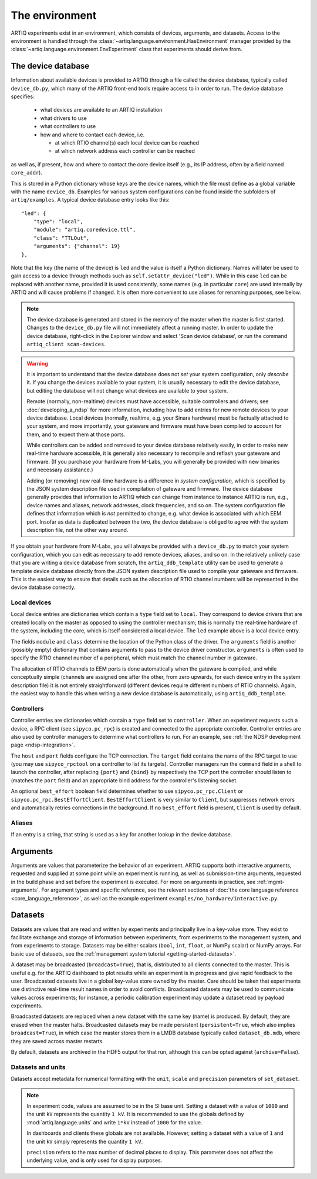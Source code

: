 The environment
===============

ARTIQ experiments exist in an environment, which consists of devices, arguments, and datasets. Access to the environment is handled through the :class:`~artiq.language.environment.HasEnvironment` manager provided by the :class:`~artiq.language.environment.EnvExperiment` class that experiments should derive from. 

.. _device-db:

The device database
-------------------

Information about available devices is provided to ARTIQ through a file called the device database, typically called ``device_db.py``, which many of the ARTIQ front-end tools require access to in order to run. The device database specifies: 

    * what devices are available to an ARTIQ installation 
    * what drivers to use 
    * what controllers to use
    * how and where to contact each device, i.e. 

      - at which RTIO channel(s) each local device can be reached 
      - at which network address each controller can be reached 

as well as, if present, how and where to contact the core device itself (e.g., its IP address, often by a field named ``core_addr``). 

This is stored in a Python dictionary whose keys are the device names, which the file must define as a global variable with the name ``device_db``. Examples for various system configurations can be found inside the subfolders of ``artiq/examples``. A typical device database entry looks like this: :: 

    "led": {
        "type": "local",
        "module": "artiq.coredevice.ttl",
        "class": "TTLOut",
        "arguments": {"channel": 19}
    },

Note that the key (the name of the device) is ``led`` and the value is itself a Python dictionary. Names will later be used to gain access to a device through methods such as ``self.setattr_device("led")``. While in this case ``led`` can be replaced with another name, provided it is used consistently, some names (e.g. in particular ``core``) are used internally by ARTIQ and will cause problems if changed. It is often more convenient to use aliases for renaming purposes, see below. 

.. note:: 
    The device database is generated and stored in the memory of the master when the master is first started. Changes to the ``device_db.py`` file will not immediately affect a running master. In order to update the device database, right-click in the Explorer window and select 'Scan device database', or run the command ``artiq_client scan-devices``. 

.. warning:: 
    It is important to understand that the device database does not *set* your system configuration, only *describe* it. If you change the devices available to your system, it is usually necessary to edit the device database, but editing the database will not change what devices are available to your system. 

    Remote (normally, non-realtime) devices must have accessible, suitable controllers and drivers; see :doc:`developing_a_ndsp` for more information, including how to add entries for new remote devices to your device database. Local devices (normally, realtime, e.g. your Sinara hardware) must be factually attached to your system, and more importantly, your gateware and firmware must have been compiled to account for them, and to expect them at those ports. 
    
    While controllers can be added and removed to your device database relatively easily, in order to make new real-time hardware accessible, it is generally also necessary to recompile and reflash your gateware and firmware. (If you purchase your hardware from M-Labs, you will generally be provided with new binaries and necessary assistance.) 

    Adding (or removing) new real-time hardware is a difference in *system configuration,* which is specified by the JSON system description file used in compilation of gateware and firmware. The device database generally provides that information to ARTIQ which can change from instance to instance ARTIQ is run, e.g., device names and aliases, network addresses, clock frequencies, and so on. The system configuration file defines that information which is *not* permitted to change, e.g. what device is associated with which EEM port. Insofar as data is duplicated between the two, the device database is obliged to agree with the system description file, not the other way around. 

If you obtain your hardware from M-Labs, you will always be provided with a ``device_db.py`` to match your system configuration, which you can edit as necessary to add remote devices, aliases, and so on. In the relatively unlikely case that you are writing a device database from scratch, the ``artiq_ddb_template`` utility can be used to generate a template device database directly from the JSON system description file used to compile your gateware and firmware. This is the easiest way to ensure that details such as the allocation of RTIO channel numbers will be represented in the device database correctly. 
    
Local devices
^^^^^^^^^^^^^

Local device entries are dictionaries which contain a ``type`` field set to ``local``. They correspond to device drivers that are created locally on the master as opposed to using the controller mechanism; this is normally the real-time hardware of the system, including the core, which is itself considered a local device. The ``led`` example above is a local device entry. 

The fields ``module`` and ``class`` determine the location of the Python class of the driver. The ``arguments`` field is another (possibly empty) dictionary that contains arguments to pass to the device driver constructor. ``arguments`` is often used to specify the RTIO channel number of a peripheral, which must match the channel number in gateware. 

The allocation of RTIO channels to EEM ports is done automatically when the gateware is compiled, and while conceptually simple (channels are assigned one after the other, from zero upwards, for each device entry in the system description file) it is not entirely straightforward (different devices require different numbers of RTIO channels). Again, the easiest way to handle this when writing a new device database is automatically, using ``artiq_ddb_template``.

Controllers
^^^^^^^^^^^

Controller entries are dictionaries which contain a ``type`` field set to ``controller``. When an experiment requests such a device, a RPC client (see ``sipyco.pc_rpc``) is created and connected to the appropriate controller. Controller entries are also used by controller managers to determine what controllers to run. For an example, see :ref:`the NDSP development page <ndsp-integration>`.

The ``host`` and ``port`` fields configure the TCP connection. The ``target`` field contains the name of the RPC target to use (you may use ``sipyco_rpctool`` on a controller to list its targets). Controller managers run the ``command`` field in a shell to launch the controller, after replacing ``{port}`` and ``{bind}`` by respectively the TCP port the controller should listen to (matches the ``port`` field) and an appropriate bind address for the controller's listening socket.

An optional ``best_effort`` boolean field determines whether to use ``sipyco.pc_rpc.Client`` or ``sipyco.pc_rpc.BestEffortClient``. ``BestEffortClient`` is very similar to ``Client``, but suppresses network errors and automatically retries connections in the background. If no ``best_effort`` field is present, ``Client`` is used by default. 

Aliases
^^^^^^^

If an entry is a string, that string is used as a key for another lookup in the device database.  

Arguments
---------

Arguments are values that parameterize the behavior of an experiment. ARTIQ supports both interactive arguments, requested and supplied at some point while an experiment is running, as well as submission-time arguments, requested in the build phase and set before the experiment is executed. For more on arguments in practice, see :ref:`mgmt-arguments`. For argument types and specific reference, see the relevant sections of :doc:`the core language reference <core_language_reference>`, as well as the example experiment ``examples/no_hardware/interactive.py``.    

Datasets
--------

Datasets are values that are read and written by experiments and principally live in a key-value store. They exist to facilitate exchange and storage of information between experiments, from experiments to the management system, and from experiments to storage. Datasets may be either scalars (``bool``, ``int``, ``float``, or NumPy scalar) or NumPy arrays. For basic use of datasets, see the :ref:`management system tutorial <getting-started-datasets>`. 

A dataset may be broadcasted (``broadcast=True``), that is, distributed to all clients connected to the master. This is useful e.g. for the ARTIQ dashboard to plot results while an experiment is in progress and give rapid feedback to the user. Broadcasted datasets live in a global key-value store owned by the master. Care should be taken that experiments use distinctive real-time result names in order to avoid conflicts. Broadcasted datasets may be used to communicate values across experiments; for instance, a periodic calibration experiment may update a dataset read by payload experiments. 

Broadcasted datasets are replaced when a new dataset with the same key (name) is produced. By default, they are erased when the master halts. Broadcasted datasets may be made persistent (``persistent=True``, which also implies ``broadcast=True``), in which case the master stores them in a LMDB database typically called ``dataset_db.mdb``, where they are saved across master restarts.   

By default, datasets are archived in the HDF5 output for that run, although this can be opted against (``archive=False``). 

Datasets and units 
^^^^^^^^^^^^^^^^^^

Datasets accept metadata for numerical formatting with the ``unit``, ``scale`` and ``precision`` parameters of ``set_dataset``. 

.. note:: 
    In experiment code, values are assumed to be in the SI base unit. Setting a dataset with a value of ``1000`` and the unit ``kV`` represents the quantity ``1 kV``. It is recommended to use the globals defined by :mod:`artiq.language.units` and write ``1*kV`` instead of ``1000`` for the value. 
    
    In dashboards and clients these globals are not available. However, setting a dataset with a value of ``1`` and the unit ``kV`` simply represents the quantity ``1 kV``. 
    
    ``precision`` refers to the max number of decimal places to display. This parameter does not affect the underlying value, and is only used for display purposes.

